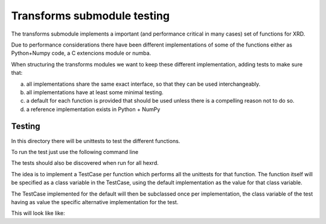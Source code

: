 ==============================
 Transforms submodule testing
==============================

The transforms submodule implements a important (and performance
critical in many cases) set of functions for XRD.

Due to performance considerations there have been different
implementations of some of the functions either as Python+Numpy code,
a C extencions module or numba.

When structuring the transforms modules we want to keep these
different implementation, adding tests to make sure that:

a) all implementations share the same exact interface, so that they
   can be used interchangeably.

b) all implementations have at least some minimal testing.

c) a default for each function is provided that should be used
   unless there is a compelling reason not to do so.

d) a reference implementation exists in Python + NumPy


Testing
=======

In this directory there will be unittests to test the different
functions.

To run the test just use the following command line

.. code:: bash
   python -m unittest discover hexrd.xrd.transforms

The tests should also be discovered when run for all hexrd.

The idea is to implement a TestCase per function which performs
all the unittests for that function. The function itself will be
specified as a class variable in the TestCase, using the default
implementation as the value for that class variable.

The TestCase implemented for the default will then be subclassed
once per implementation, the class variable of the test having as
value the specific alternative implementation for the test.

This will look like like:

.. code:: python
   import unittest

   import hexrd.xrd.transforms as xfdefault
   import hexrd.xrd.transforms.xfpy as xfpy
   import hexrd.xrd.transforms.xfnumba as xfnumba
   import hexrd.xrd.transforms.xfcapi as xfcapi


   class Test_<function_name>(unittest.TestCase):
       fn = staticmethod(xfdefault.<function_name>)

       [ALL TESTS GO HERE]

   class Test_<function_name>_py(Test_<function_name>):
       fn = staticmethod(xfpy.<function_name>)

   class Test_<function_name>_numba(Test_<function_name>):
       fn = staticmethod(xfnumba.<function_name>)

   class Test_<function_name>_capi(Test_<function_name>):
       fn = staticmethod(xfcapi.<function_name>)

